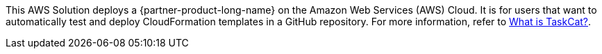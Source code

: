 This AWS Solution deploys a {partner-product-long-name} on the Amazon Web Services (AWS) Cloud. It is for users that want to automatically test and deploy CloudFormation templates in a GitHub repository. For more information, refer to https://aws-ia.github.io/taskcat/[What is TaskCat?^].

// For advanced information about the product, troubleshooting, or additional functionality, refer to the https://{quickstart-github-org}.github.io/{quickstart-project-name}/operational/index.html[Operational Guide^].

// For information about using this Quick Start for migrations, refer to the https://{quickstart-github-org}.github.io/{quickstart-project-name}/migration/index.html[Migration Guide^].